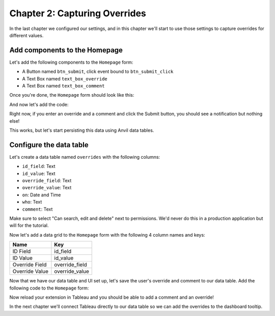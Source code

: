 Chapter 2: Capturing Overrides
==============================

In the last chapter we configured our settings, and in this chapter we'll start to use those settings to capture overrides for different values.

Add components to the Homepage
------------------------------

Let's add the following components to the ``Homepage`` form:

* A Button named ``btn_submit``, click event bound to ``btn_submit_click``
* A Text Box named ``text_box_override``
* A Text Box named ``text_box_comment``

Once you're done, the ``Homepage`` form should look like this:

.. image:: media/home_page_ui_start.PNG

And now let's add the code:

.. code-block:: python
  :linenos:
  :emphasize-lines: 12-15, 21-36

  from ._anvil_designer import HomepageTemplate
  import anvil

  from tableau_extension.api import get_dashboard
  from tableau_extension import dialogs

  class Homepage(HomepageTemplate):
    def __init__(self, **properties):
      self.dashboard = get_dashboard()
      self.init_components(**properties)

    @property
    def worksheet(self):
      # Here we use the settings we configured to dynamically get the worksheet
      return self.dashboard.get_worksheet(self.dashboard.settings['worksheet'])

    def btn_configure_click(self, **event_args):
      dialogs.show_form('configure_form', width=900, height=900)
      self.refresh_data_bindings()

    def btn_submit_click(self, **event_args):
      # If the user hasn't filled out the override and comment fields
      # and if they haven't selected anything, return
      if not all([
        self.text_box_override.text,
        self.text_box_comment.text,
        self.worksheet.get_selected_marks()[0]
      ]):
        return

      selected_record = self.worksheet.get_selected_marks()[0]
      anvil.Notification('We should save this!').show()

      # Reset our text boxes
      self.text_box_comment.text = ''
      self.text_box_override.text = None

Right now, if you enter an override and a comment and click the Submit button, you should see a notification but nothing else!

.. dropdown::
    :open:

    .. image:: media/dummy_override.gif

This works, but let's start persisting this data using Anvil data tables.

Configure the data table
------------------------

Let's create a data table named ``overrides`` with the following columns:

* ``id_field``: Text
* ``id_value``: Text
* ``override_field``: Text
* ``override_value``: Text
* ``on``: Date and Time
* ``who``: Text
* ``comment``: Text

Make sure to select "Can search, edit and delete" next to permissions. We'd never do this in a production application but will for the tutorial.

.. dropdown::
    :open:

    .. image:: media/allow_client_write.gif


Now let's add a data grid to the ``Homepage`` form with the following 4 column names and keys:

.. list-table::
    :header-rows: 1

    * - Name
      - Key

    * - ID Field
      - id_field

    * - ID Value
      - id_value

    * - Override Field
      - override_field

    * - Override Value
      - override_value

.. dropdown::
    :open:

    .. image:: media/add_data_grid.gif

Now that we have our data table and UI set up, let's save the user's override and comment to our data table. Add the following code to the ``Homepage`` form:


.. code-block:: python
  :linenos:
  :emphasize-lines: 3-4, 12, 36-46

  from ._anvil_designer import HomepageTemplate
  import anvil
  from anvil.tables import app_tables
  from datetime import datetime

  from tableau_extension.api import get_dashboard
  from tableau_extension import dialogs

  class Homepage(HomepageTemplate):
    def __init__(self, **properties):
      self.dashboard = get_dashboard()
      self.repeating_panel_1.items = app_tables.overrides.search()
      self.init_components(**properties)

    @property
    def worksheet(self):
      # Here we use the settings we configured to dynamically get the worksheet
      return self.dashboard.get_worksheet(self.dashboard.settings['worksheet'])

    def btn_configure_click(self, **event_args):
      dialogs.show_form('configure_form', width=900, height=900)
      self.refresh_data_bindings()

    def btn_submit_click(self, **event_args):
      # If the user hasn't filled out the override and comment fields
      # and if they haven't selected anything, return
      if not all([
        self.text_box_override.text,
        self.text_box_comment.text,
        self.worksheet.get_selected_marks()[0]
      ]):
        return

      selected_record = self.worksheet.get_selected_marks()[0]

      app_tables.overrides.add_row(
        id_value = selected_record[self.dashboard.settings['id_field']],
        id_field = self.dashboard.settings['id_field'],
        override_field = self.dashboard.settings['override_field'],
        override_value = self.text_box_override.text,
        who = selected_record[self.dashboard.settings['username']],
        comment = self.text_box_comment.text,
        on = datetime.now()
      )
      self.repeating_panel_1.items = app_tables.overrides.search()
      anvil.Notification('Override saved!').show()

      # Reset our text boxes
      self.text_box_comment.text = ''
      self.text_box_override.text = None

Now reload your extension in Tableau and you should be able to add a comment and an override!

.. dropdown::
    :open:

    .. image:: media/save_override.gif

In the next chapter we'll connect Tableau directly to our data table so we can add the overrides to the dashboard tooltip.
